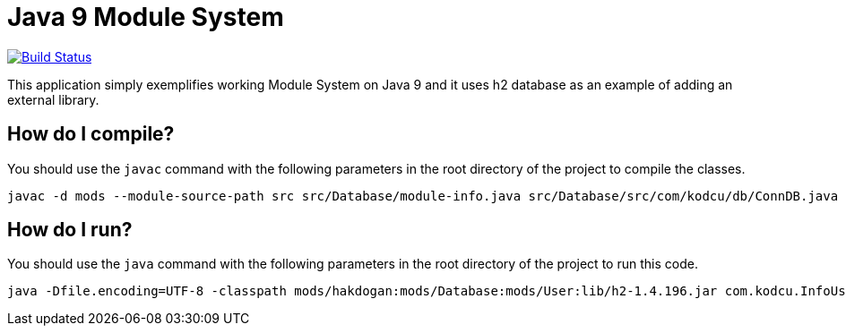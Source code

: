 = Java 9 Module System

image:https://travis-ci.org/hakdogan/Java9.svg?branch=master["Build Status", link="https://travis-ci.org/hakdogan/Java9"]

This application simply exemplifies working Module System on Java 9 and it uses h2 database as an example of adding an external library.

== How do I compile?

You should use the ``javac`` command with the following parameters in the root directory of the project to compile the classes.

[source,]
----
javac -d mods --module-source-path src src/Database/module-info.java src/Database/src/com/kodcu/db/ConnDB.java src/hakdogan/module-info.java src/hakdogan/src/com/kodcu/InfoUser.java src/User/module-info.java src/User/src/com/kodcu/user/User.java
----

== How do I run?

You should use the ``java`` command with the following parameters in the root directory of the project to run this code.
[source,]
----
java -Dfile.encoding=UTF-8 -classpath mods/hakdogan:mods/Database:mods/User:lib/h2-1.4.196.jar com.kodcu.InfoUser
----